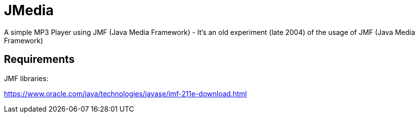 = JMedia

A simple MP3 Player using JMF (Java Media Framework) -
It's an old experiment (late 2004) of the usage of JMF (Java Media Framework)

== Requirements

JMF libraries:

https://www.oracle.com/java/technologies/javase/jmf-211e-download.html